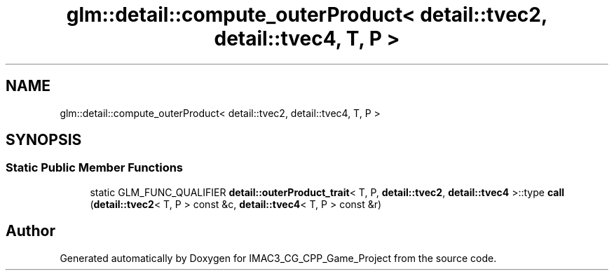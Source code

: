 .TH "glm::detail::compute_outerProduct< detail::tvec2, detail::tvec4, T, P >" 3 "Fri Dec 14 2018" "IMAC3_CG_CPP_Game_Project" \" -*- nroff -*-
.ad l
.nh
.SH NAME
glm::detail::compute_outerProduct< detail::tvec2, detail::tvec4, T, P >
.SH SYNOPSIS
.br
.PP
.SS "Static Public Member Functions"

.in +1c
.ti -1c
.RI "static GLM_FUNC_QUALIFIER \fBdetail::outerProduct_trait\fP< T, P, \fBdetail::tvec2\fP, \fBdetail::tvec4\fP >::type \fBcall\fP (\fBdetail::tvec2\fP< T, P > const &c, \fBdetail::tvec4\fP< T, P > const &r)"
.br
.in -1c

.SH "Author"
.PP 
Generated automatically by Doxygen for IMAC3_CG_CPP_Game_Project from the source code\&.
